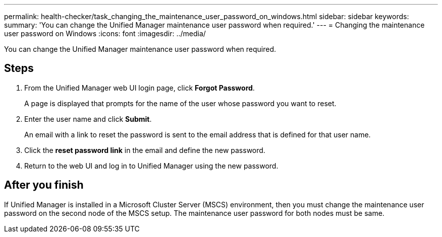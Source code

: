 ---
permalink: health-checker/task_changing_the_maintenance_user_password_on_windows.html
sidebar: sidebar
keywords: 
summary: 'You can change the Unified Manager maintenance user password when required.'
---
= Changing the maintenance user password on Windows
:icons: font
:imagesdir: ../media/

[.lead]
You can change the Unified Manager maintenance user password when required.

== Steps

. From the Unified Manager web UI login page, click *Forgot Password*.
+
A page is displayed that prompts for the name of the user whose password you want to reset.

. Enter the user name and click *Submit*.
+
An email with a link to reset the password is sent to the email address that is defined for that user name.

. Click the *reset password link* in the email and define the new password.
. Return to the web UI and log in to Unified Manager using the new password.

== After you finish

If Unified Manager is installed in a Microsoft Cluster Server (MSCS) environment, then you must change the maintenance user password on the second node of the MSCS setup. The maintenance user password for both nodes must be same.
